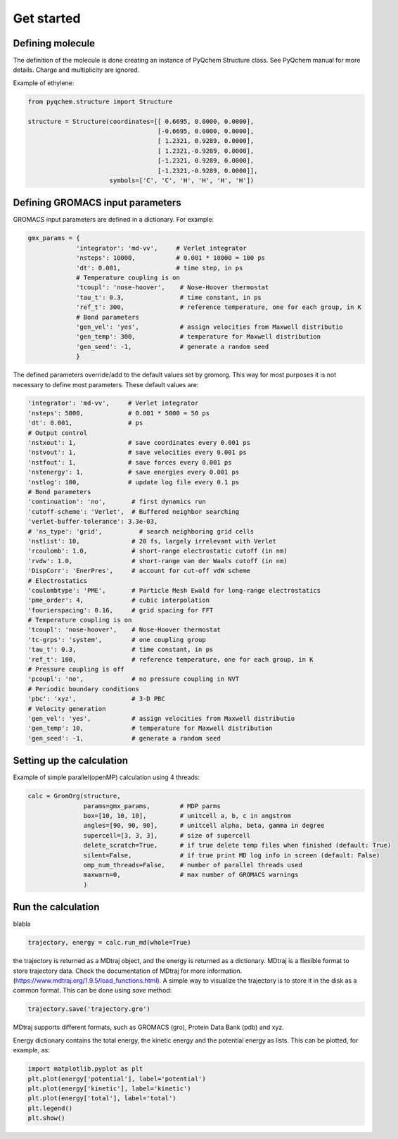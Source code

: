 .. highlight:: rst

Get started
===========


Defining molecule
-----------------

The definition of the molecule is done creating an instance of PyQchem Structure class.
See PyQchem manual for more details. Charge and multiplicity are ignored.

Example of ethylene:

.. code-block:: python

    from pyqchem.structure import Structure

    structure = Structure(coordinates=[[ 0.6695, 0.0000, 0.0000],
                                       [-0.6695, 0.0000, 0.0000],
                                       [ 1.2321, 0.9289, 0.0000],
                                       [ 1.2321,-0.9289, 0.0000],
                                       [-1.2321, 0.9289, 0.0000],
                                       [-1.2321,-0.9289, 0.0000]],
                          symbols=['C', 'C', 'H', 'H', 'H', 'H'])


Defining GROMACS input parameters
---------------------------------

GROMACS input parameters are defined in a dictionary. For example:

.. code-block:: python

    gmx_params = {
                 'integrator': 'md-vv',     # Verlet integrator
                 'nsteps': 10000,           # 0.001 * 10000 = 100 ps
                 'dt': 0.001,               # time step, in ps
                 # Temperature coupling is on
                 'tcoupl': 'nose-hoover',    # Nose-Hoover thermostat
                 'tau_t': 0.3,               # time constant, in ps
                 'ref_t': 300,               # reference temperature, one for each group, in K
                 # Bond parameters
                 'gen_vel': 'yes',           # assign velocities from Maxwell distributio
                 'gen_temp': 300,            # temperature for Maxwell distribution
                 'gen_seed': -1,             # generate a random seed
                 }


The defined parameters override/add to the default values set by gromorg.
This way for most purposes it is not necessary to define most parameters.
These default values are:

.. code-block:: python

    'integrator': 'md-vv',     # Verlet integrator
    'nsteps': 5000,            # 0.001 * 5000 = 50 ps
    'dt': 0.001,               # ps
    # Output control
    'nstxout': 1,              # save coordinates every 0.001 ps
    'nstvout': 1,              # save velocities every 0.001 ps
    'nstfout': 1,              # save forces every 0.001 ps
    'nstenergy': 1,            # save energies every 0.001 ps
    'nstlog': 100,             # update log file every 0.1 ps
    # Bond parameters
    'continuation': 'no',       # first dynamics run
    'cutoff-scheme': 'Verlet',  # Buffered neighbor searching
    'verlet-buffer-tolerance': 3.3e-03,
    # 'ns_type': 'grid',          # search neighboring grid cells
    'nstlist': 10,              # 20 fs, largely irrelevant with Verlet
    'rcoulomb': 1.0,            # short-range electrostatic cutoff (in nm)
    'rvdw': 1.0,                # short-range van der Waals cutoff (in nm)
    'DispCorr': 'EnerPres',     # account for cut-off vdW scheme
    # Electrostatics
    'coulombtype': 'PME',       # Particle Mesh Ewald for long-range electrostatics
    'pme_order': 4,             # cubic interpolation
    'fourierspacing': 0.16,     # grid spacing for FFT
    # Temperature coupling is on
    'tcoupl': 'nose-hoover',    # Nose-Hoover thermostat
    'tc-grps': 'system',        # one coupling group
    'tau_t': 0.3,               # time constant, in ps
    'ref_t': 100,               # reference temperature, one for each group, in K
    # Pressure coupling is off
    'pcoupl': 'no',             # no pressure coupling in NVT
    # Periodic boundary conditions
    'pbc': 'xyz',               # 3-D PBC
    # Velocity generation
    'gen_vel': 'yes',           # assign velocities from Maxwell distributio
    'gen_temp': 10,             # temperature for Maxwell distribution
    'gen_seed': -1,             # generate a random seed


Setting up the calculation
--------------------------

Example of simple parallel(openMP) calculation using 4 threads:

.. code-block:: python

    calc = GromOrg(structure,
                   params=gmx_params,        # MDP parms
                   box=[10, 10, 10],         # unitcell a, b, c in angstrom
                   angles=[90, 90, 90],      # unitcell alpha, beta, gamma in degree
                   supercell=[3, 3, 3],      # size of supercell
                   delete_scratch=True,      # if true delete temp files when finished (default: True)
                   silent=False,             # if true print MD log info in screen (default: False)
                   omp_num_threads=False,    # number of parallel threads used
                   maxwarn=0,                # max number of GROMACS warnings
                   )

Run the calculation
-------------------
blabla

.. code-block:: python

    trajectory, energy = calc.run_md(whole=True)

the trajectory is returned as a MDtraj object, and the energy is returned as a dictionary.
MDtraj is a flexible format to store trajectory data. Check the documentation of MDtraj for
more information. (https://www.mdtraj.org/1.9.5/load_functions.html).
A simple way to visualize the trajectory is to store it in the disk as a common format. This
can be done using *save* method:

.. code-block:: python

    trajectory.save('trajectory.gro')

MDtraj supports different formats, such as GROMACS (gro), Protein Data Bank (pdb) and xyz.

Energy dictionary contains the total energy, the kinetic energy and the potential energy as lists.
This can be plotted, for example,  as:

.. code-block:: python

    import matplotlib.pyplot as plt
    plt.plot(energy['potential'], label='potential')
    plt.plot(energy['kinetic'], label='kinetic')
    plt.plot(energy['total'], label='total')
    plt.legend()
    plt.show()

